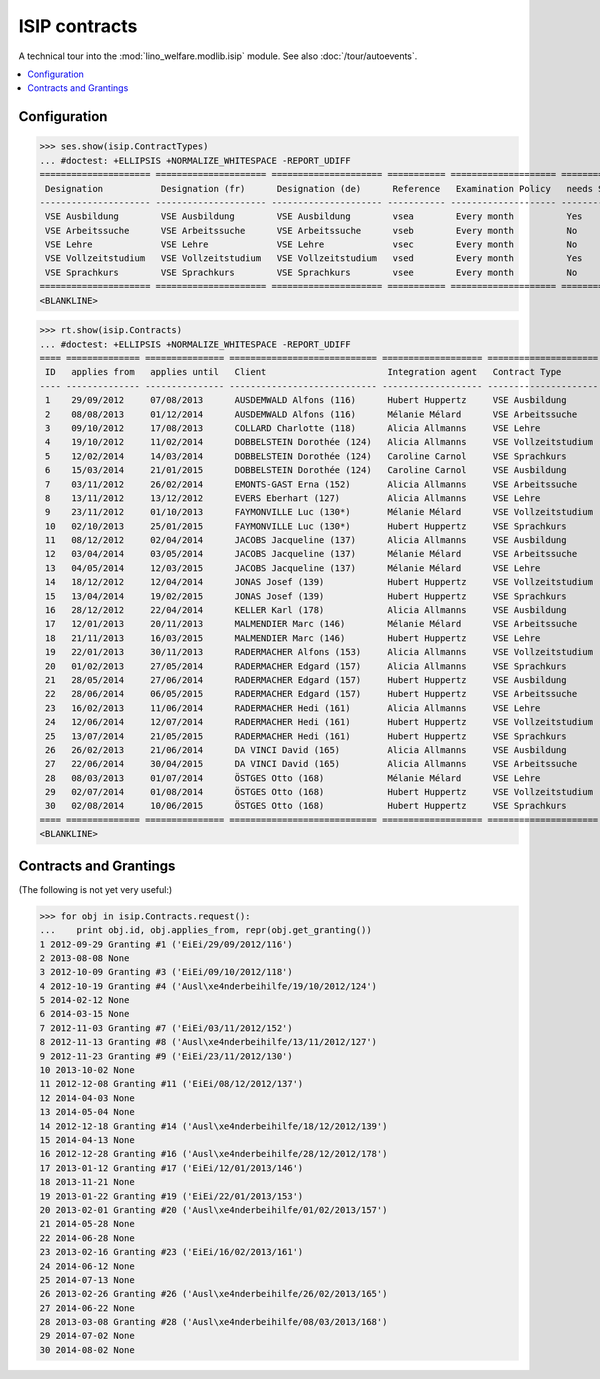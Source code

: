 .. _welfare.specs.isip:

==============
ISIP contracts
==============

.. How to test only this document:

    $ python setup.py test -s tests.SpecsTests.test_isip
    
    Doctest initialization:

    >>> import lino
    >>> lino.startup('lino_welfare.projects.std.settings.doctests')
    >>> from lino.api.doctest import *

    >>> ses = rt.login('robin')
    >>> translation.activate('en')

A technical tour into the :mod:`lino_welfare.modlib.isip` module.
See also :doc:`/tour/autoevents`.

.. contents::
   :local:

Configuration
=============

>>> ses.show(isip.ContractTypes)
... #doctest: +ELLIPSIS +NORMALIZE_WHITESPACE -REPORT_UDIFF
===================== ===================== ===================== =========== ==================== ==================
 Designation           Designation (fr)      Designation (de)      Reference   Examination Policy   needs Study type
--------------------- --------------------- --------------------- ----------- -------------------- ------------------
 VSE Ausbildung        VSE Ausbildung        VSE Ausbildung        vsea        Every month          Yes
 VSE Arbeitssuche      VSE Arbeitssuche      VSE Arbeitssuche      vseb        Every month          No
 VSE Lehre             VSE Lehre             VSE Lehre             vsec        Every month          No
 VSE Vollzeitstudium   VSE Vollzeitstudium   VSE Vollzeitstudium   vsed        Every month          Yes
 VSE Sprachkurs        VSE Sprachkurs        VSE Sprachkurs        vsee        Every month          No
===================== ===================== ===================== =========== ==================== ==================
<BLANKLINE>


>>> rt.show(isip.Contracts)
... #doctest: +ELLIPSIS +NORMALIZE_WHITESPACE -REPORT_UDIFF
==== ============== =============== ============================ =================== =====================
 ID   applies from   applies until   Client                       Integration agent   Contract Type
---- -------------- --------------- ---------------------------- ------------------- ---------------------
 1    29/09/2012     07/08/2013      AUSDEMWALD Alfons (116)      Hubert Huppertz     VSE Ausbildung
 2    08/08/2013     01/12/2014      AUSDEMWALD Alfons (116)      Mélanie Mélard      VSE Arbeitssuche
 3    09/10/2012     17/08/2013      COLLARD Charlotte (118)      Alicia Allmanns     VSE Lehre
 4    19/10/2012     11/02/2014      DOBBELSTEIN Dorothée (124)   Alicia Allmanns     VSE Vollzeitstudium
 5    12/02/2014     14/03/2014      DOBBELSTEIN Dorothée (124)   Caroline Carnol     VSE Sprachkurs
 6    15/03/2014     21/01/2015      DOBBELSTEIN Dorothée (124)   Caroline Carnol     VSE Ausbildung
 7    03/11/2012     26/02/2014      EMONTS-GAST Erna (152)       Alicia Allmanns     VSE Arbeitssuche
 8    13/11/2012     13/12/2012      EVERS Eberhart (127)         Alicia Allmanns     VSE Lehre
 9    23/11/2012     01/10/2013      FAYMONVILLE Luc (130*)       Mélanie Mélard      VSE Vollzeitstudium
 10   02/10/2013     25/01/2015      FAYMONVILLE Luc (130*)       Hubert Huppertz     VSE Sprachkurs
 11   08/12/2012     02/04/2014      JACOBS Jacqueline (137)      Alicia Allmanns     VSE Ausbildung
 12   03/04/2014     03/05/2014      JACOBS Jacqueline (137)      Mélanie Mélard      VSE Arbeitssuche
 13   04/05/2014     12/03/2015      JACOBS Jacqueline (137)      Mélanie Mélard      VSE Lehre
 14   18/12/2012     12/04/2014      JONAS Josef (139)            Hubert Huppertz     VSE Vollzeitstudium
 15   13/04/2014     19/02/2015      JONAS Josef (139)            Hubert Huppertz     VSE Sprachkurs
 16   28/12/2012     22/04/2014      KELLER Karl (178)            Alicia Allmanns     VSE Ausbildung
 17   12/01/2013     20/11/2013      MALMENDIER Marc (146)        Mélanie Mélard      VSE Arbeitssuche
 18   21/11/2013     16/03/2015      MALMENDIER Marc (146)        Hubert Huppertz     VSE Lehre
 19   22/01/2013     30/11/2013      RADERMACHER Alfons (153)     Alicia Allmanns     VSE Vollzeitstudium
 20   01/02/2013     27/05/2014      RADERMACHER Edgard (157)     Alicia Allmanns     VSE Sprachkurs
 21   28/05/2014     27/06/2014      RADERMACHER Edgard (157)     Hubert Huppertz     VSE Ausbildung
 22   28/06/2014     06/05/2015      RADERMACHER Edgard (157)     Hubert Huppertz     VSE Arbeitssuche
 23   16/02/2013     11/06/2014      RADERMACHER Hedi (161)       Alicia Allmanns     VSE Lehre
 24   12/06/2014     12/07/2014      RADERMACHER Hedi (161)       Hubert Huppertz     VSE Vollzeitstudium
 25   13/07/2014     21/05/2015      RADERMACHER Hedi (161)       Hubert Huppertz     VSE Sprachkurs
 26   26/02/2013     21/06/2014      DA VINCI David (165)         Alicia Allmanns     VSE Ausbildung
 27   22/06/2014     30/04/2015      DA VINCI David (165)         Alicia Allmanns     VSE Arbeitssuche
 28   08/03/2013     01/07/2014      ÖSTGES Otto (168)            Mélanie Mélard      VSE Lehre
 29   02/07/2014     01/08/2014      ÖSTGES Otto (168)            Hubert Huppertz     VSE Vollzeitstudium
 30   02/08/2014     10/06/2015      ÖSTGES Otto (168)            Hubert Huppertz     VSE Sprachkurs
==== ============== =============== ============================ =================== =====================
<BLANKLINE>


Contracts and Grantings
=======================

(The following is not yet very useful:)

>>> for obj in isip.Contracts.request():
...    print obj.id, obj.applies_from, repr(obj.get_granting())
1 2012-09-29 Granting #1 ('EiEi/29/09/2012/116')
2 2013-08-08 None
3 2012-10-09 Granting #3 ('EiEi/09/10/2012/118')
4 2012-10-19 Granting #4 ('Ausl\xe4nderbeihilfe/19/10/2012/124')
5 2014-02-12 None
6 2014-03-15 None
7 2012-11-03 Granting #7 ('EiEi/03/11/2012/152')
8 2012-11-13 Granting #8 ('Ausl\xe4nderbeihilfe/13/11/2012/127')
9 2012-11-23 Granting #9 ('EiEi/23/11/2012/130')
10 2013-10-02 None
11 2012-12-08 Granting #11 ('EiEi/08/12/2012/137')
12 2014-04-03 None
13 2014-05-04 None
14 2012-12-18 Granting #14 ('Ausl\xe4nderbeihilfe/18/12/2012/139')
15 2014-04-13 None
16 2012-12-28 Granting #16 ('Ausl\xe4nderbeihilfe/28/12/2012/178')
17 2013-01-12 Granting #17 ('EiEi/12/01/2013/146')
18 2013-11-21 None
19 2013-01-22 Granting #19 ('EiEi/22/01/2013/153')
20 2013-02-01 Granting #20 ('Ausl\xe4nderbeihilfe/01/02/2013/157')
21 2014-05-28 None
22 2014-06-28 None
23 2013-02-16 Granting #23 ('EiEi/16/02/2013/161')
24 2014-06-12 None
25 2014-07-13 None
26 2013-02-26 Granting #26 ('Ausl\xe4nderbeihilfe/26/02/2013/165')
27 2014-06-22 None
28 2013-03-08 Granting #28 ('Ausl\xe4nderbeihilfe/08/03/2013/168')
29 2014-07-02 None
30 2014-08-02 None

